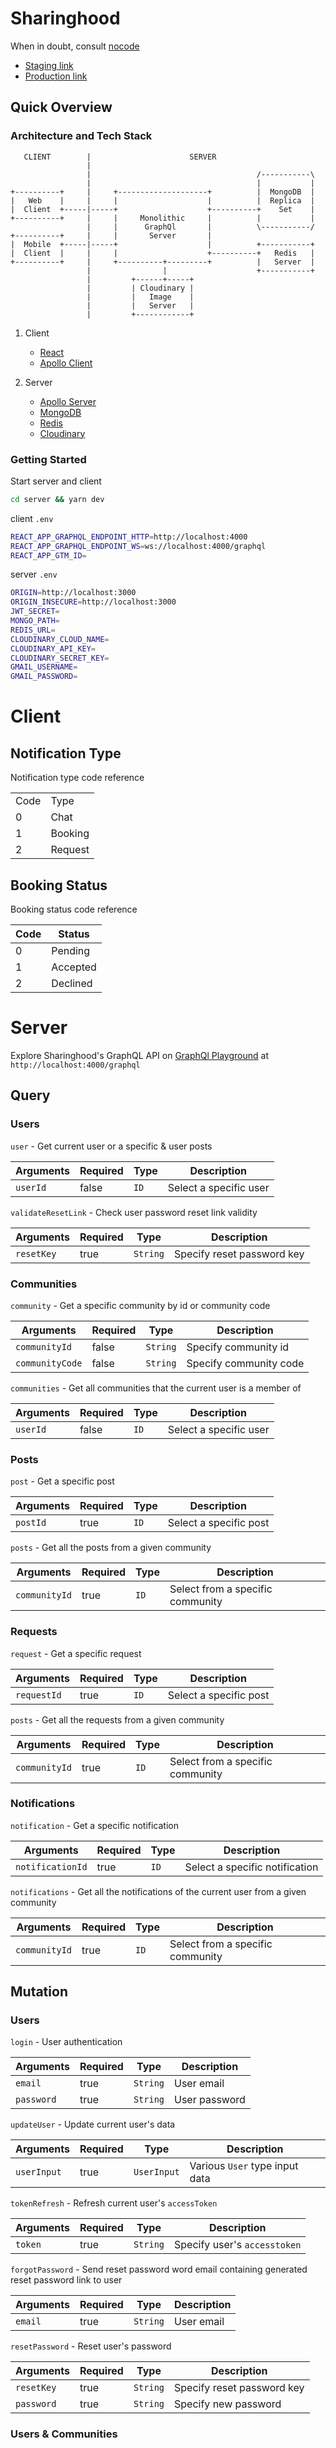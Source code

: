 * Sharinghood
  When in doubt, consult [[https://github.com/kelseyhightower/nocode][nocode]]
  * [[https://sharinghood-staging.herokuapp.com][Staging link]]
  * [[https://sharinghood.herokuapp.com][Production link]]


** Table of Contents                                               :noexport:
   :PROPERTIES:
   :TOC:      :include all
   :END:
   :CONTENTS:
   - [[#sharinghood][Introduction]]
     - [[#quick-overview][Quick Overview]]
       - [[#architecture-and-tech-stack][Architecture and Tech Stack]]
       - [[#getting-started][Getting Started]]
   - [[#client][Client]]
     - [[#notification-type][Notification Type]]
     - [[#booking-status][Booking Status]]
   - [[#server][Server]]
     - [[#query][Query]]
     - [[#mutation][Mutation]]
     - [[#subscription][Subscription]]
     - [[#authentication][Authentication]]
     - [[#mongodb][MongoDB]]
     - [[#redis][Redis]]
     - [[#dependencies][Dependencies]]
     - [[#testing][Testing]]
   - [[#contributors][Contributors]]
   :END: 

** Quick Overview
*** Architecture and Tech Stack
    #+begin_src
       CLIENT        |                      SERVER
                     |
                     |                                     /-----------\
                     |                                     |           |
    +----------+     |     +--------------------+          |  MongoDB  |
    |   Web    |     |     |                    |          |  Replica  |
    |  Client  +-----|-----+                    +----------+    Set    |
    +----------+     |     |     Monolithic     |          |           |
                     |     |      GraphQl       |          \-----------/
    +----------+     |     |       Server       |
    |  Mobile  +-----|-----+                    |          +-----------+
    |  Client  |     |     |                    +----------+   Redis   |
    +----------+     |     +----------+---------+          |   Server  |
                     |                |                    +-----------+
                     |         +------+-----+
                     |         | Cloudinary |
                     |         |   Image    |
                     |         |   Server   |
                     |         +------------+
   #+end_src

**** Client
     * [[https://reactjs.org/][React]]
     * [[https://www.apollographql.com/docs/react/][Apollo Client]]

**** Server
     * [[https://www.apollographql.com/docs/apollo-server/][Apollo Server]]
     * [[https://www.mongodb.com/][MongoDB]]
     * [[https://redis.io/][Redis]]
     * [[http://cloudinary.com/][Cloudinary]]

*** Getting Started
    Start server and client
    #+begin_src bash
    cd server && yarn dev
    #+end_src

    client ~.env~
    #+begin_src bash
    REACT_APP_GRAPHQL_ENDPOINT_HTTP=http://localhost:4000
    REACT_APP_GRAPHQL_ENDPOINT_WS=ws://localhost:4000/graphql
    REACT_APP_GTM_ID=
    #+end_src

    server ~.env~
    #+begin_src bash
    ORIGIN=http://localhost:3000
    ORIGIN_INSECURE=http://localhost:3000
    JWT_SECRET=
    MONGO_PATH=
    REDIS_URL=
    CLOUDINARY_CLOUD_NAME=
    CLOUDINARY_API_KEY=
    CLOUDINARY_SECRET_KEY=
    GMAIL_USERNAME=
    GMAIL_PASSWORD=
    #+end_src

* Client
** Notification Type
   Notification type code reference
   | Code | Type    |
   |    0 | Chat    |
   |    1 | Booking |
   |    2 | Request |

** Booking Status
   Booking status code reference 
   | Code | Status   |
   |------+----------|
   |    0 | Pending  |
   |    1 | Accepted |
   |    2 | Declined |
  
* Server
  Explore Sharinghood's GraphQL API on [[https://www.apollographql.com/docs/apollo-server/getting-started/#step-8-execute-your-first-query][GraphQl Playground]] at ~http://localhost:4000/graphql~

** Query
*** Users
    ~user~ - Get current user or a specific & user posts
    | Arguments | Required | Type | Description            |
    |-----------+----------+------+------------------------|
    | ~userId~  | false    | ~ID~ | Select a specific user |

    ~validateResetLink~ - Check user password reset link validity
    | Arguments  | Required | Type     | Description                |
    |------------+----------+----------+----------------------------|
    | ~resetKey~ | true     | ~String~ | Specify reset password key |

*** Communities
    ~community~ - Get a specific community by id or community code
    | Arguments       | Required | Type     | Description            |
    |-----------------+----------+----------+------------------------|
    | ~communityId~   | false    | ~String~ | Specify community id   |
    | ~communityCode~ | false    | ~String~ | Specify community code |

    ~communities~ - Get all communities that the current user is a member of
    | Arguments | Required | Type | Description            |
    |-----------+----------+------+------------------------|
    | ~userId~  | false    | ~ID~ | Select a specific user |

*** Posts
    ~post~ - Get a specific post
    | Arguments | Required | Type | Description            |
    |-----------+----------+------+------------------------|
    | ~postId~  | true     | ~ID~ | Select a specific post |

    ~posts~ - Get all the posts from a given community
    | Arguments     | Required | Type | Description         |
    |---------------+----------+------+---------------------|
    | ~communityId~ | true     | ~ID~ | Select from a specific community |

*** Requests
    ~request~ - Get a specific request
    | Arguments   | Required | Type | Description            |
    |-------------+----------+------+------------------------|
    | ~requestId~ | true     | ~ID~ | Select a specific post |

    ~posts~ - Get all the requests from a given community
    | Arguments     | Required | Type | Description                      |
    |---------------+----------+------+----------------------------------|
    | ~communityId~ | true     | ~ID~ | Select from a specific community |

*** Notifications
    ~notification~ - Get a specific notification
    | Arguments        | Required | Type | Description                    |
    |------------------+----------+------+--------------------------------|
    | ~notificationId~ | true     | ~ID~ | Select a specific notification |

    ~notifications~ - Get all the notifications of the current user from a given community
    | Arguments     | Required | Type | Description                      |
    |---------------+----------+------+----------------------------------|
    | ~communityId~ | true     | ~ID~ | Select from a specific community |

** Mutation
*** Users
    ~login~ - User authentication
    | Arguments  | Required | Type     | Description   |
    |------------+----------+----------+---------------|
    | ~email~    | true     | ~String~ | User email    |
    | ~password~ | true     | ~String~ | User password |

    ~updateUser~ - Update current user's data
    | Arguments   | Required | Type        | Description                    |
    |-------------+----------+-------------+--------------------------------|
    | ~userInput~ | true     | ~UserInput~ | Various ~User~ type input data |

    ~tokenRefresh~ - Refresh current user's ~accessToken~
    | Arguments | Required | Type     | Description                  |
    |-----------+----------+----------+------------------------------|
    | ~token~   | true     | ~String~ | Specify user's ~accesstoken~ |

    ~forgotPassword~ - Send reset password word email containing generated reset password link to user
    | Arguments | Required | Type     | Description |
    |-----------+----------+----------+-------------|
    | ~email~   | true     | ~String~ | User email  |

    ~resetPassword~ - Reset user's password
    | Arguments  | Required | Type     | Description                |
    |------------+----------+----------+----------------------------|
    | ~resetKey~ | true     | ~String~ | Specify reset password key |
    | ~password~ | true     | ~String~ | Specify new password       |
    
*** Users & Communities
    ~registerAndOrCreateCommunity~ - Register user and/or create community for user (saves user as community creator)
    | Arguments        | Required | Type             | Description                                                    |
    |------------------+----------+------------------+----------------------------------------------------------------|
    | ~userInput~      | true     | ~UserInput~      | Various ~User~ type input data                                 |
    | ~communityInput~ | false    | ~CommunityInput~ | Various ~Community~ type input data; Create community if given |

*** Communities
    ~createCommunity~ - Create community and save user as community creator
    | Arguments        | Required | Type             | Description                         |
    |------------------+----------+------------------+-------------------------------------|
    | ~communityInput~ | true     | ~CommunityInput~ | Various ~Community~ type input data |

    ~joinCommunity~ - Add current user to a specific community
    | Arguments     | Required | Type | Description         |
    |---------------+----------+------+---------------------|
    | ~communityId~ | true     | ~ID~ | Specify a community |

*** Posts
    ~createPost~ - Create a post
    | Arguments     | Required | Type        | Description                    |
    |---------------+----------+-------------+--------------------------------|
    | ~postInput~   | true     | ~PostInput~ | Various ~Post~ type input data |
    | ~communityId~ | true     | ~ID~        | Specify a community            |

    ~updatePost~ - Update a specific post
    | Arguments   | Required | Type        | Description                    |
    |-------------+----------+-------------+--------------------------------|
    | ~postInput~ | true     | ~PostInput~ | Various ~Post~ type input data |

    ~inactivatePost~ - Remove a specific post from all of the current user's communities
    | Arguments | Required | Type | Description    |
    |-----------+----------+------+----------------|
    | ~postId~  | true     | ~ID~ | Specify a post |

    ~deletePost~ - Delete a specific post, its related threads, bookings, and notifications; and remove the post from all of the current user's communities
    | Arguments     | Required | Type | Description         |
    |---------------+----------+------+---------------------|
    | ~postId~      | true     | ~ID~ | Specify a post      |
    | ~communityId~ | false    | ~ID~ | Specify a community |

    ~addPostToCommunity~ - Add a specific post to a specific community
    | Arguments     | Required | Type | Description         |
    |---------------+----------+------+---------------------|
    | ~postId~      | false    | ~ID~ | Specify a post      |
    | ~communityId~ | false    | ~ID~ | Specify a community |

*** Requests
    ~createRequest~ - Create a post
    | Arguments      | Required | Type           | Description                       |
    |----------------+----------+----------------+-----------------------------------|
    | ~requestInput~ | true     | ~RequestInput~ | Various ~Request~ type input data |
    | ~communityId~  | true     | ~ID~           | Specify a community               |

    ~deleteRequest~ - Delete a specific request, its related threads
    | Arguments     | Required | Type | Description         |
    |---------------+----------+------+---------------------|
    | ~requestId~   | true     | ~ID~ | Specify a post      |

*** Threads
    ~createThread~ - Add thread to a specific post or request
    | Arguments     | Required | Type          | Description                      |
    |---------------+----------+---------------+----------------------------------|
    | ~threadInput~ | true     | ~ThreadInput~ | Various ~Thread~ type input data |

*** Messages
    ~createMessage~ - Add a message to a specific notification
    | Arguments      | Required | Type           | Description                       |
    |----------------+----------+----------------+-----------------------------------|
    | ~messageInput~ | true     | ~MessageInput~ | Various ~Message~ type input data |

*** Bookings
    ~updateBooking~ - Update a specific booking's status
    | Arguments      | Required | Type           | Description                       |
    |----------------+----------+----------------+-----------------------------------|
    | ~bookingId~    | true     | ~ID~           | Specify a booking                 |
    | ~bookingInput~ | true     | ~BookingInput~ | Various ~Booking~ type input data |

** Subscription 
*** Messages
    ~newNotificationMessage~ - Subscribe to messages from a give notification
    | Arguments        | Required | Type | Description            |
    |------------------+----------+------+------------------------|
    | ~notificationId~ | true     | ~ID~ | Specify a notification |

** Authentication
   The ~accesstoken~ and ~refreshToken~ [[https://jwt.io/][JSON Web Token]]s are generated and send to client on authentication success. The ~accesstoken~ contains user's *id*, *name*, *email*, and other user related information, and it has a life span of 1 hour. The ~refreshtoken~ contains user's *id* only, and is used to re-generated a new ~accesstoken~ when the ~accesstoken~ is expired. The ~refreshtoken~ expires in 7 days, and it is re-generated when the ~accesstoken~ is being re-generated.

   All the resolvers, apart from the ~community~ /query/ and the ~createcommunity~ /mutation/, are protected from unauthrised access. The ~accesstoken~ is send to the server from the client and is validated; its contents is passed as context to subsequent resolvers. An ~AuthenticationError~ is thrown should the validation fails.

** MongoDB
   All essential data are stored on the [[https://www.mongodb.com/][MongoDB]] database server that is hosted by [[https://scalegrid.io/][ScaleGrid]] on [[https://www.digitalocean.com/][Digital Ocean]]. The database comprises of a primary node and 3 replicas to provide redundancy and increased availability. The database server performs backups daily.

** Redis
   [[https://redis.io/][Redis]] is used as in-memory data store, and ~PubSubEngine~ for messages. Data such as password reset key and notifications read status are stored as key-value pairs for quick access. The chat functionality is a GraphQl subscription operation that utilizes Redis' ~Pub/Sub~ implementation.

** Dependencies
  * [[https://www.npmjs.com/package/apollo-server][apollo-server]] - GraphQl server
  * [[https://www.npmjs.com/package/bcrypt][bcryptjs]] - Password hashing library
  * [[https://www.npmjs.com/package/bcrypt][cloudinary]] - Cloudinary's Node.js SDK 
  * [[https://www.npmjs.com/package/graphql-redis-subscriptions][graphql-redis-subscriptions]] - PubSubEngine interface for Redis Pub Sub mechanism connection
  * [[https://www.npmjs.com/package/ioredis][ioredis]] - Redis client for Node.js
  * [[https://www.npmjs.com/package/jsonwebtoken][jsonwebtoken]] - JSON Web Token implementation
  * [[https://www.npmjs.com/package/mongoose][mongoose]] - ODM for MongoDB
  * [[https://www.npmjs.com/package/nodemailer][nodemailer]] - Email sender for Node.js


** Testing
   Run tests on local server
   #+begin_src bash
   cd server && yarn test
   #+end_src

* Contributors 
  * [[https://github.com/kevinbogao][@kevinbogao]] - Kevin Gao
  * [[https://github.com/techyon7][@techyon7]] -Sparsh Tyagi
